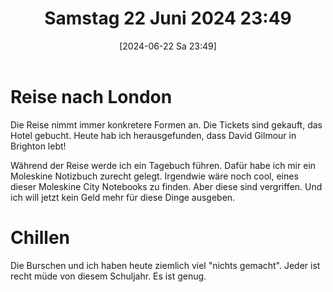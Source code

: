 #+title:      Samstag 22 Juni 2024 23:49
#+date:       [2024-06-22 Sa 23:49]
#+filetags:   :journal:
#+identifier: 20240622T234941

* Reise nach London
Die Reise nimmt immer konkretere Formen an. Die Tickets sind gekauft, das Hotel gebucht. Heute hab ich herausgefunden, dass David Gilmour in Brighton lebt!

Während der Reise werde ich ein Tagebuch führen. Dafür habe ich mir ein Moleskine Notizbuch zurecht gelegt. Irgendwie wäre noch cool, eines dieser Moleskine City Notebooks zu finden. Aber diese sind vergriffen. Und ich will jetzt kein Geld mehr für diese Dinge ausgeben.

* Chillen
Die Burschen und ich haben heute ziemlich viel "nichts gemacht". Jeder ist recht müde von diesem Schuljahr. Es ist genug.
